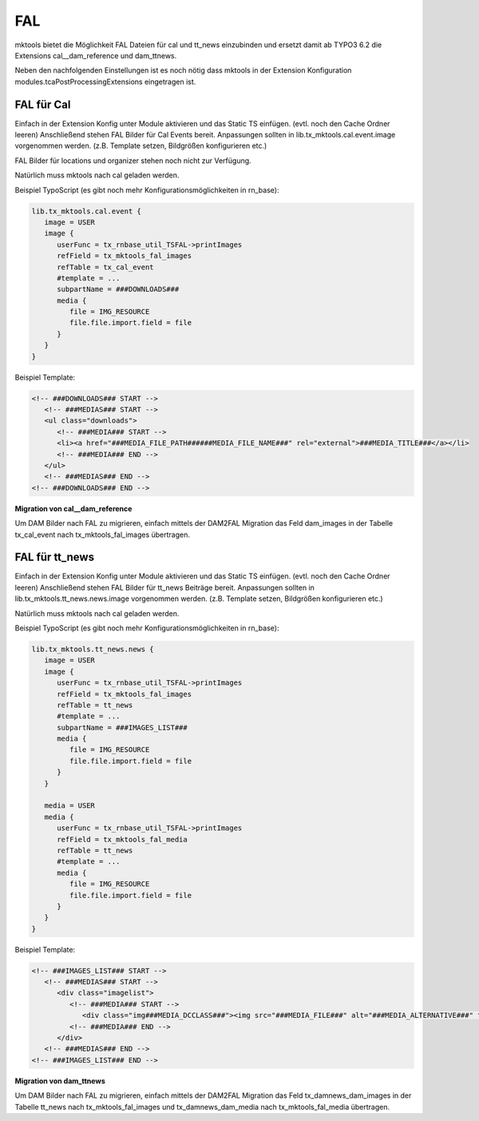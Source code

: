 .. ==================================================
.. FOR YOUR INFORMATION
.. --------------------------------------------------
.. -*- coding: utf-8 -*- with BOM.

.. _fal:

FAL
===

mktools bietet die Möglichkeit FAL Dateien für cal und tt_news einzubinden und ersetzt damit
ab TYPO3 6.2 die Extensions cal__dam_reference und dam_ttnews.

Neben den nachfolgenden Einstellungen ist es noch nötig dass mktools in der Extension
Konfiguration modules.tcaPostProcessingExtensions eingetragen ist.

FAL für Cal
-----------

Einfach in der Extension Konfig unter Module aktivieren und das Static TS einfügen. (evtl. noch den Cache Ordner leeren) Anschließend stehen FAL Bilder für Cal Events bereit. Anpassungen sollten in lib.tx_mktools.cal.event.image vorgenommen werden. (z.B. Template setzen, Bildgrößen konfigurieren etc.)

FAL Bilder für locations und organizer stehen noch nicht zur Verfügung.

Natürlich muss mktools nach cal geladen werden.

Beispiel TypoScript (es gibt noch mehr Konfigurationsmöglichkeiten in rn_base):

.. code-block:: ts

   lib.tx_mktools.cal.event {
      image = USER
      image {
         userFunc = tx_rnbase_util_TSFAL->printImages
         refField = tx_mktools_fal_images
         refTable = tx_cal_event
         #template = ...
         subpartName = ###DOWNLOADS###
         media {
            file = IMG_RESOURCE
            file.file.import.field = file
         }
      }
   }

Beispiel Template:

.. code-block:: html

   <!-- ###DOWNLOADS### START -->
      <!-- ###MEDIAS### START -->
      <ul class="downloads">
         <!-- ###MEDIA### START -->
         <li><a href="###MEDIA_FILE_PATH######MEDIA_FILE_NAME###" rel="external">###MEDIA_TITLE###</a></li>
         <!-- ###MEDIA### END -->
      </ul>
      <!-- ###MEDIAS### END -->
   <!-- ###DOWNLOADS### END -->
   
**Migration von cal__dam_reference**

Um DAM Bilder nach FAL zu migrieren, einfach mittels der DAM2FAL Migration das Feld dam_images in der Tabelle tx_cal_event nach tx_mktools_fal_images übertragen.


FAL für tt_news
---------------

Einfach in der Extension Konfig unter Module aktivieren und das Static TS einfügen. (evtl. noch den Cache Ordner leeren) Anschließend stehen FAL Bilder für tt_news Beiträge bereit. Anpassungen sollten in lib.tx_mktools.tt_news.news.image vorgenommen werden. (z.B. Template setzen, Bildgrößen konfigurieren etc.)

Natürlich muss mktools nach cal geladen werden.

Beispiel TypoScript (es gibt noch mehr Konfigurationsmöglichkeiten in rn_base):

.. code-block:: ts

   lib.tx_mktools.tt_news.news {
      image = USER
      image {
         userFunc = tx_rnbase_util_TSFAL->printImages
         refField = tx_mktools_fal_images
         refTable = tt_news
         #template = ...
         subpartName = ###IMAGES_LIST###
         media {
            file = IMG_RESOURCE
            file.file.import.field = file
         }
      }
      
      media = USER
      media {
         userFunc = tx_rnbase_util_TSFAL->printImages
         refField = tx_mktools_fal_media
         refTable = tt_news
         #template = ...
         media {
            file = IMG_RESOURCE
            file.file.import.field = file
         }
      }
   }

Beispiel Template:

.. code-block:: html

   <!-- ###IMAGES_LIST### START -->
      <!-- ###MEDIAS### START -->
         <div class="imagelist">
            <!-- ###MEDIA### START -->
               <div class="img###MEDIA_DCCLASS###"><img src="###MEDIA_FILE###" alt="###MEDIA_ALTERNATIVE###" title="###MEDIA_TITLE###" /></div>###MEDIA_DCBREACK###
            <!-- ###MEDIA### END -->
         </div>
      <!-- ###MEDIAS### END -->
   <!-- ###IMAGES_LIST### END -->
   
   
**Migration von dam_ttnews**

Um DAM Bilder nach FAL zu migrieren, einfach mittels der DAM2FAL Migration das Feld tx_damnews_dam_images in der Tabelle tt_news nach tx_mktools_fal_images und tx_damnews_dam_media nach tx_mktools_fal_media übertragen.
